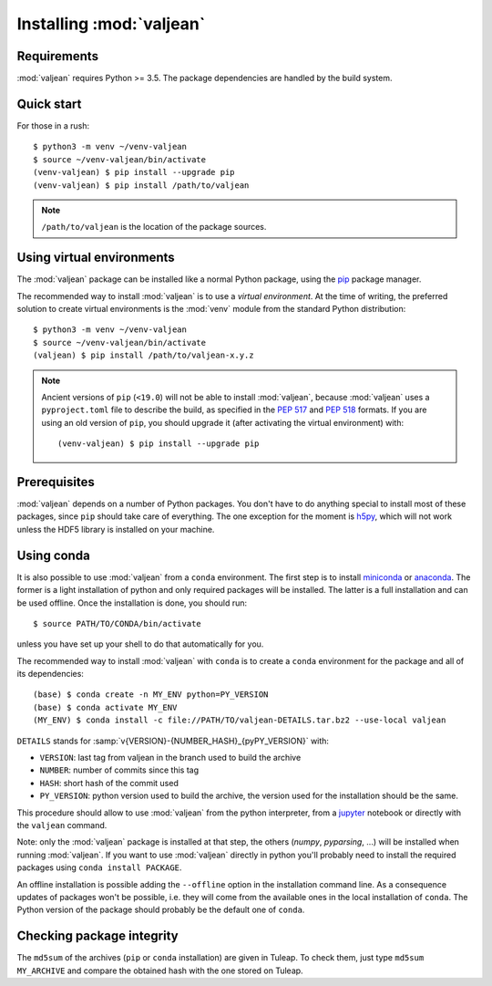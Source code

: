 .. _package-installation:

Installing :mod:`valjean`
=========================

.. _virtualenvwrapper: https://virtualenvwrapper.readthedocs.io/en/latest/
.. _sphinx: https://www.sphinx-doc.org/en/master/
.. _pyparsing: https://pythonhosted.org/pyparsing
.. _pip: https://pip.pypa.io/en/stable
.. _PEP 517: https://www.python.org/dev/peps/pep-0517/
.. _PEP 518: https://www.python.org/dev/peps/pep-0518/
.. _miniconda: https://docs.conda.io/en/latest/miniconda.html
.. _anaconda: https://www.anaconda.com/products/individual
.. _jupyter: https://jupyter.readthedocs.io/en/latest/
.. _h5py: https://docs.h5py.org/en/stable/

Requirements
------------

:mod:`valjean` requires Python >= 3.5. The package dependencies are handled by
the build system.

Quick start
-----------

.. highlight:: bash

For those in a rush::

    $ python3 -m venv ~/venv-valjean
    $ source ~/venv-valjean/bin/activate
    (venv-valjean) $ pip install --upgrade pip
    (venv-valjean) $ pip install /path/to/valjean

.. note::

    ``/path/to/valjean`` is the location of the package sources.

Using virtual environments
--------------------------

The :mod:`valjean` package can be installed like a normal Python package, using
the `pip`_ package manager.

The recommended way to install :mod:`valjean` is to use a *virtual
environment*.  At the time of writing, the preferred solution to create virtual
environments is the :mod:`venv` module from the standard Python distribution::

     $ python3 -m venv ~/venv-valjean
     $ source ~/venv-valjean/bin/activate
     (valjean) $ pip install /path/to/valjean-x.y.z

.. note::

        Ancient versions of ``pip`` (``<19.0``) will not be able to install
        :mod:`valjean`, because :mod:`valjean` uses a ``pyproject.toml`` file
        to describe the build, as specified in the `PEP 517`_ and `PEP 518`_
        formats. If you are using an old version of ``pip``, you should upgrade
        it (after activating the virtual environment) with::

            (venv-valjean) $ pip install --upgrade pip

Prerequisites
-------------

:mod:`valjean` depends on a number of Python packages. You don't have to do
anything special to install most of these packages, since ``pip`` should take
care of everything. The one exception for the moment is `h5py`_, which will not
work unless the HDF5 library is installed on your machine.

Using conda
-----------

It is also possible to use :mod:`valjean` from a ``conda`` environment. The
first step is to install `miniconda`_ or `anaconda`_. The former is a light
installation of python and only required packages will be installed. The latter
is a full installation and can be used offline. Once the installation is done,
you should run::

    $ source PATH/TO/CONDA/bin/activate

unless you have set up your shell to do that automatically for you.

The recommended way to install :mod:`valjean` with ``conda`` is to create a
``conda`` environment for the package and all of its dependencies::

    (base) $ conda create -n MY_ENV python=PY_VERSION
    (base) $ conda activate MY_ENV
    (MY_ENV) $ conda install -c file://PATH/TO/valjean-DETAILS.tar.bz2 --use-local valjean

``DETAILS`` stands for :samp:`v{VERSION}-{NUMBER_HASH}_{pyPY_VERSION}` with:

* ``VERSION``: last tag from valjean in the branch used to build the archive
* ``NUMBER``: number of commits since this tag
* ``HASH``: short hash of the commit used
* ``PY_VERSION``: python version used to build the archive, the version used
  for the installation should be the same.

This procedure should allow to use :mod:`valjean` from the python interpreter,
from a `jupyter`_ notebook or directly with the ``valjean`` command.

Note: only the :mod:`valjean` package is installed at that step, the others
(`numpy`, `pyparsing`, ...) will be installed when running :mod:`valjean`. If
you want to use :mod:`valjean` directly in python you'll probably need to
install the required packages using ``conda install PACKAGE``.

An offline installation is possible adding the ``--offline`` option in the
installation command line. As a consequence updates of packages won't be
possible, i.e. they will come from the available ones in the local installation
of ``conda``. The Python version of the package should probably be the default
one of ``conda``.

Checking package integrity
--------------------------

The ``md5sum`` of the archives (``pip`` or ``conda`` installation) are given in
Tuleap. To check them, just type ``md5sum MY_ARCHIVE`` and compare the obtained
hash with the one stored on Tuleap.
